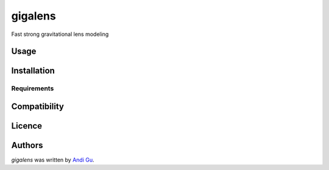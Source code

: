 gigalens
========

.. image:: https://img.shields.io/pypi/v/gigalens.svg
    :target: https://pypi.python.org/pypi/gigalens
    :alt: Latest PyPI version

.. image:: https://travis-ci.org/kragniz/cookiecutter-pypackage-minimal.png
   :target: https://travis-ci.org/kragniz/cookiecutter-pypackage-minimal
   :alt: Latest Travis CI build status

Fast strong gravitational lens modeling

Usage
-----

Installation
------------

Requirements
^^^^^^^^^^^^

Compatibility
-------------

Licence
-------

Authors
-------

`gigalens` was written by `Andi Gu <andi.gu@berkeley.edu>`_.
